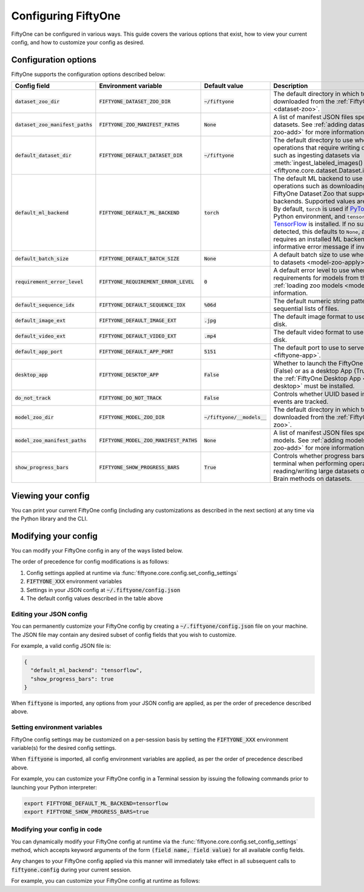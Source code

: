 Configuring FiftyOne
====================

.. default-role:: code

FiftyOne can be configured in various ways. This guide covers the various
options that exist, how to view your current config, and how to customize your
config as desired.

.. _configuring-fiftyone:

Configuration options
---------------------

FiftyOne supports the configuration options described below:

+------------------------------+-------------------------------------+-------------------------+----------------------------------------------------------------------------------------+
| Config field                 | Environment variable                | Default value           | Description                                                                            |
+==============================+=====================================+=========================+========================================================================================+
| `dataset_zoo_dir`            | `FIFTYONE_DATASET_ZOO_DIR`          | `~/fiftyone`            | The default directory in which to store datasets that are downloaded from the          |
|                              |                                     |                         | :ref:`FiftyOne Dataset Zoo <dataset-zoo>`.                                             |
+------------------------------+-------------------------------------+-------------------------+----------------------------------------------------------------------------------------+
| `dataset_zoo_manifest_paths` | `FIFTYONE_ZOO_MANIFEST_PATHS`       | `None`                  | A list of manifest JSON files specifying additional zoo datasets. See                  |
|                              |                                     |                         | :ref:`adding datasets to the zoo <dataset-zoo-add>` for more information.              |
+------------------------------+-------------------------------------+-------------------------+----------------------------------------------------------------------------------------+
| `default_dataset_dir`        | `FIFTYONE_DEFAULT_DATASET_DIR`      | `~/fiftyone`            | The default directory to use when performing FiftyOne operations that                  |
|                              |                                     |                         | require writing dataset contents to disk, such as ingesting datasets via               |
|                              |                                     |                         | :meth:`ingest_labeled_images() <fiftyone.core.dataset.Dataset.ingest_labeled_images>`. |
+------------------------------+-------------------------------------+-------------------------+----------------------------------------------------------------------------------------+
| `default_ml_backend`         | `FIFTYONE_DEFAULT_ML_BACKEND`       | `torch`                 | The default ML backend to use when performing operations such as                       |
|                              |                                     |                         | downloading datasets from the FiftyOne Dataset Zoo that support multiple ML            |
|                              |                                     |                         | backends. Supported values are `torch` and `tensorflow`. By default,                   |
|                              |                                     |                         | `torch` is used if `PyTorch <https://pytorch.org>`_ is installed in your               |
|                              |                                     |                         | Python environment, and `tensorflow` is used if                                        |
|                              |                                     |                         | `TensorFlow <http://tensorflow.org>`_ is installed. If no supported backend            |
|                              |                                     |                         | is detected, this defaults to `None`, and any operation that requires an               |
|                              |                                     |                         | installed ML backend will raise an informative error message if invoked in             |
|                              |                                     |                         | this state.                                                                            |
+------------------------------+-------------------------------------+-------------------------+----------------------------------------------------------------------------------------+
| `default_batch_size`         | `FIFTYONE_DEFAULT_BATCH_SIZE`       | `None`                  | A default batch size to use when :ref:`applying models to datasets <model-zoo-apply>`. |
+------------------------------+-------------------------------------+-------------------------+----------------------------------------------------------------------------------------+
| `requirement_error_level`    | `FIFTYONE_REQUIREMENT_ERROR_LEVEL`  | `0`                     | A default error level to use when ensuring/installing requirements for models from the |
|                              |                                     |                         | model zoo. See :ref:`loading zoo models <model-zoo-load>` for more information.        |
+------------------------------+-------------------------------------+-------------------------+----------------------------------------------------------------------------------------+
| `default_sequence_idx`       | `FIFTYONE_DEFAULT_SEQUENCE_IDX`     | `%06d`                  | The default numeric string pattern to use when writing sequential lists of             |
|                              |                                     |                         | files.                                                                                 |
+------------------------------+-------------------------------------+-------------------------+----------------------------------------------------------------------------------------+
| `default_image_ext`          | `FIFTYONE_DEFAULT_IMAGE_EXT`        | `.jpg`                  | The default image format to use when writing images to disk.                           |
+------------------------------+-------------------------------------+-------------------------+----------------------------------------------------------------------------------------+
| `default_video_ext`          | `FIFTYONE_DEFAULT_VIDEO_EXT`        | `.mp4`                  | The default video format to use when writing videos to disk.                           |
+------------------------------+-------------------------------------+-------------------------+----------------------------------------------------------------------------------------+
| `default_app_port`           | `FIFTYONE_DEFAULT_APP_PORT`         | `5151`                  | The default port to use to serve the :ref:`FiftyOne App <fiftyone-app>`.               |
+------------------------------+-------------------------------------+-------------------------+----------------------------------------------------------------------------------------+
| `desktop_app`                | `FIFTYONE_DESKTOP_APP`              | `False`                 | Whether to launch the FiftyOne App in the browser (False) or as a desktop App (True)   |
|                              |                                     |                         | by default. If True, the :ref:`FiftyOne Desktop App <installing-fiftyone-desktop>`     |
|                              |                                     |                         | must be installed.                                                                     |
+------------------------------+-------------------------------------+-------------------------+----------------------------------------------------------------------------------------+
| `do_not_track`               | `FIFTYONE_DO_NOT_TRACK`             | `False`                 | Controls whether UUID based import and App usage events are tracked.                   |
+------------------------------+-------------------------------------+-------------------------+----------------------------------------------------------------------------------------+
| `model_zoo_dir`              | `FIFTYONE_MODEL_ZOO_DIR`            | `~/fiftyone/__models__` | The default directory in which to store models that are downloaded from the            |
|                              |                                     |                         | :ref:`FiftyOne Model Zoo <model-zoo>`.                                                 |
+------------------------------+-------------------------------------+-------------------------+----------------------------------------------------------------------------------------+
| `model_zoo_manifest_paths`   | `FIFTYONE_MODEL_ZOO_MANIFEST_PATHS` | `None`                  | A list of manifest JSON files specifying additional zoo models. See                    |
|                              |                                     |                         | :ref:`adding models to the zoo <model-zoo-add>` for more information.                  |
+------------------------------+-------------------------------------+-------------------------+----------------------------------------------------------------------------------------+
| `show_progress_bars`         | `FIFTYONE_SHOW_PROGRESS_BARS`       | `True`                  | Controls whether progress bars are printed to the terminal when performing             |
|                              |                                     |                         | operations such reading/writing large datasets or activiating FiftyOne                 |
|                              |                                     |                         | Brain methods on datasets.                                                             |
+------------------------------+-------------------------------------+-------------------------+----------------------------------------------------------------------------------------+

Viewing your config
-------------------

You can print your current FiftyOne config (including any customizations as
described in the next section) at any time via the Python library and the CLI.

.. tabs::

  .. tab:: Python

    .. code-block:: python

        import fiftyone as fo

        # Print your current config
        print(fo.config)

        # Print a specific config field
        print(fo.config.default_ml_backend)

    .. code-block:: text

        {
            "dataset_zoo_dir": "~/fiftyone",
            "dataset_zoo_manifest_paths": null,
            "default_app_port": 5151,
            "default_batch_size": null,
            "default_dataset_dir": "~/fiftyone",
            "default_ml_backend": "torch",
            "default_sequence_idx": "%08d",
            "default_image_ext": ".jpg",
            "default_video_ext": ".mp4",
            "desktop_app": false,
            "do_not_track": false,
            "model_zoo_dir": "~/fiftyone/__models__",
            "model_zoo_manifest_paths": null,
            "requirement_error_level": 0,
            "show_progress_bars": true
        }

        torch

  .. tab:: CLI

    .. code-block:: shell

        # Print your current config
        fiftyone config

        # Print a specific config field
        fiftyone config default_ml_backend

    .. code-block:: text

        {
            "dataset_zoo_dir": "~/fiftyone",
            "dataset_zoo_manifest_paths": null,
            "default_app_port": 5151,
            "default_batch_size": null,
            "default_dataset_dir": "~/fiftyone",
            "default_ml_backend": "torch",
            "default_sequence_idx": "%08d",
            "default_image_ext": ".jpg",
            "default_video_ext": ".mp4",
            "desktop_app": false,
            "do_not_track": false,
            "model_zoo_dir": "~/fiftyone/__models__",
            "model_zoo_manifest_paths": null,
            "requirement_error_level": 0,
            "show_progress_bars": true
        }

        torch

Modifying your config
---------------------

You can modify your FiftyOne config in any of the ways listed below.

The order of precedence for config modifications is as follows:

1. Config settings applied at runtime via
   :func:`fiftyone.core.config.set_config_settings`
2. `FIFTYONE_XXX` environment variables
3. Settings in your JSON config at `~/.fiftyone/config.json`
4. The default config values described in the table above

Editing your JSON config
~~~~~~~~~~~~~~~~~~~~~~~~

You can permanently customize your FiftyOne config by creating a
`~/.fiftyone/config.json` file on your machine. The JSON file may contain any
desired subset of config fields that you wish to customize.

For example, a valid config JSON file is:

.. code-block:: json

    {
      "default_ml_backend": "tensorflow",
      "show_progress_bars": true
    }

When `fiftyone` is imported, any options from your JSON config are applied,
as per the order of precedence described above.

Setting environment variables
~~~~~~~~~~~~~~~~~~~~~~~~~~~~~

FiftyOne config settings may be customized on a per-session basis by setting
the `FIFTYONE_XXX` environment variable(s) for the desired config settings.

When `fiftyone` is imported, all config environment variables are applied, as
per the order of precedence described above.

For example, you can customize your FiftyOne config in a Terminal session by
issuing the following commands prior to launching your Python interpreter:

.. code-block:: shell

    export FIFTYONE_DEFAULT_ML_BACKEND=tensorflow
    export FIFTYONE_SHOW_PROGRESS_BARS=true

Modifying your config in code
~~~~~~~~~~~~~~~~~~~~~~~~~~~~~

You can dynamically modify your FiftyOne config at runtime via the
:func:`fiftyone.core.config.set_config_settings` method, which accepts keyword
arguments of the form `(field name, field value)` for all available config
fields.

Any changes to your FiftyOne config applied via this manner will immediately
take effect in all subsequent calls to `fiftyone.config` during your current
session.

For example, you can customize your FiftyOne config at runtime as follows:

.. code-block:: python
    :linenos:

    import fiftyone.core.config as foc

    foc.set_config_settings(
        default_ml_backend="tensorflow",
        show_progress_bars=True,
    )
